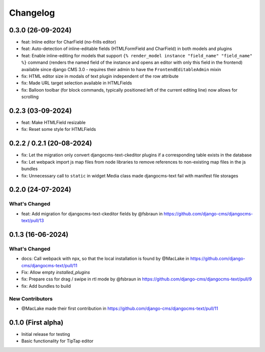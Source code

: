 =========
Changelog
=========

0.3.0 (26-09-2024)
==================

* feat: Inline editor for CharField (no-frills editor)
* feat: Auto-detection of inline-editable fields (HTMLFormField and CharField)
  in both models and plugins
* feat: Enable inline-editing for models that support
  ``{% render_model instance "field_name" "field_name" %}`` command (renders the
  named field of the instance and opens an editor with only this field in the
  frontend) available since django CMS 3.0 - requires their admin to have the
  ``FrontendEditableAdmin`` mixin
* fix: HTML editor size in modals of text plugin independent of the row attribute
* fix: Made URL target selection available in HTMLFields
* fix: Balloon toolbar (for block commands, typically positioned left of the
  current editing line) now allows for scrolling


0.2.3 (03-09-2024)
==================

* feat: Make HTMLField resizable
* fix: Reset some style for HTMLFields


0.2.2 / 0.2.1 (20-08-2024)
==========================

* fix: Let the migration only convert djangocms-text-ckeditor plugins if a corresponding table exists in the database
* fix: Let webpack import js map files from node libraries to remove references to non-existing map files in the js bundles
* fix: Unnecessary call to ``static`` in widget Media class made djangocms-text fail with manifest file storages

0.2.0 (24-07-2024)
==================

What's Changed
--------------

* feat: Add migration for djangocms-text-ckeditor fields by @fsbraun in https://github.com/django-cms/djangocms-text/pull/13


0.1.3 (16-06-2024)
==================

What's Changed
--------------
* docs: Call webpack with npx, so that the local installation is found by @MacLake in https://github.com/django-cms/djangocms-text/pull/11
* Fix: Allow empty `installed_plugins`
* fix: Prepare css for drag / swipe in rtl mode by @fsbraun in https://github.com/django-cms/djangocms-text/pull/9
* fix: Add bundles to build

New Contributors
----------------
* @MacLake made their first contribution in https://github.com/django-cms/djangocms-text/pull/11

0.1.0 (First alpha)
===================

* Initial release for testing
* Basic functionality for TipTap editor
